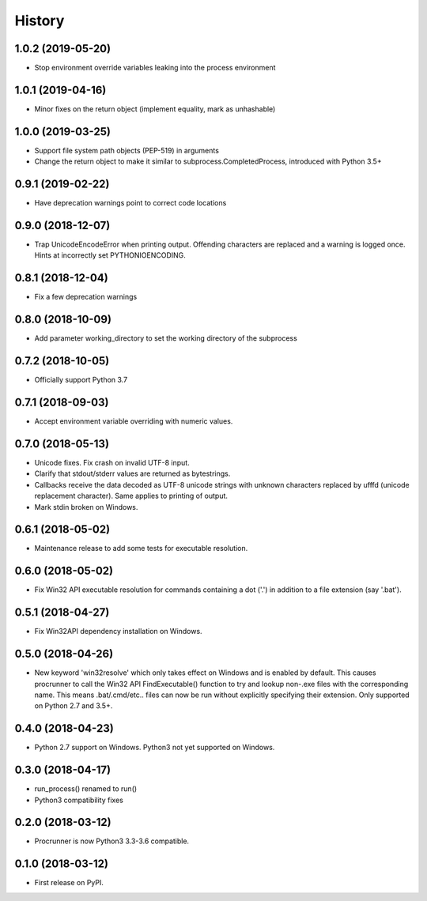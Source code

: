 =======
History
=======

1.0.2 (2019-05-20)
------------------

* Stop environment override variables leaking into the process environment

1.0.1 (2019-04-16)
------------------

* Minor fixes on the return object (implement equality,
  mark as unhashable)

1.0.0 (2019-03-25)
------------------

* Support file system path objects (PEP-519) in arguments
* Change the return object to make it similar to
  subprocess.CompletedProcess, introduced with Python 3.5+

0.9.1 (2019-02-22)
------------------

* Have deprecation warnings point to correct code locations

0.9.0 (2018-12-07)
------------------

* Trap UnicodeEncodeError when printing output. Offending characters
  are replaced and a warning is logged once. Hints at incorrectly set
  PYTHONIOENCODING.

0.8.1 (2018-12-04)
------------------

* Fix a few deprecation warnings

0.8.0 (2018-10-09)
------------------

* Add parameter working_directory to set the working directory
  of the subprocess

0.7.2 (2018-10-05)
------------------

* Officially support Python 3.7

0.7.1 (2018-09-03)
------------------

* Accept environment variable overriding with numeric values.

0.7.0 (2018-05-13)
------------------

* Unicode fixes. Fix crash on invalid UTF-8 input.
* Clarify that stdout/stderr values are returned as bytestrings.
* Callbacks receive the data decoded as UTF-8 unicode strings
  with unknown characters replaced by \ufffd (unicode replacement
  character). Same applies to printing of output.
* Mark stdin broken on Windows.

0.6.1 (2018-05-02)
------------------

* Maintenance release to add some tests for executable resolution.

0.6.0 (2018-05-02)
------------------

* Fix Win32 API executable resolution for commands containing a dot ('.') in
  addition to a file extension (say '.bat').

0.5.1 (2018-04-27)
------------------

* Fix Win32API dependency installation on Windows.

0.5.0 (2018-04-26)
------------------

* New keyword 'win32resolve' which only takes effect on Windows and is enabled
  by default. This causes procrunner to call the Win32 API FindExecutable()
  function to try and lookup non-.exe files with the corresponding name. This
  means .bat/.cmd/etc.. files can now be run without explicitly specifying
  their extension. Only supported on Python 2.7 and 3.5+.

0.4.0 (2018-04-23)
------------------

* Python 2.7 support on Windows. Python3 not yet supported on Windows.

0.3.0 (2018-04-17)
------------------

* run_process() renamed to run()
* Python3 compatibility fixes

0.2.0 (2018-03-12)
------------------

* Procrunner is now Python3 3.3-3.6 compatible.

0.1.0 (2018-03-12)
------------------

* First release on PyPI.
